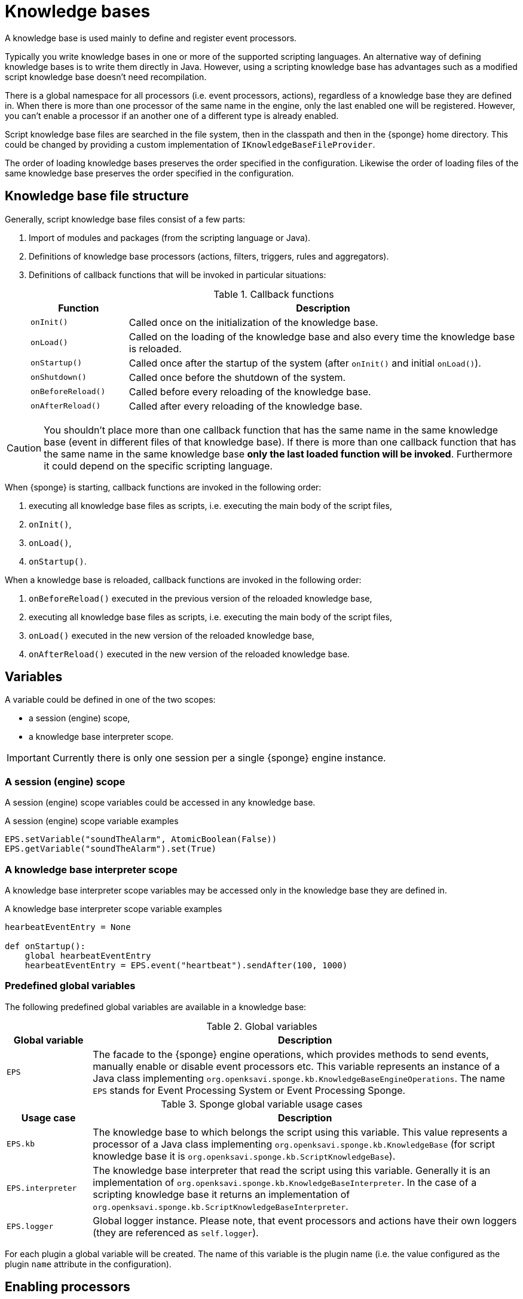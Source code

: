 = Knowledge bases
A knowledge base is used mainly to define and register event processors.

Typically you write knowledge bases in one or more of the supported scripting languages. An alternative way of defining knowledge bases is to write them directly in Java. However, using a scripting knowledge base has advantages such as a modified script knowledge base doesn't need recompilation.

There is a global namespace for all processors (i.e. event processors, actions), regardless of a knowledge base they are defined in. When there is more than one processor of the same name in the engine, only the last enabled one will be registered. However, you can't enable a processor if an another one of a different type is already enabled.

Script knowledge base files are searched in the file system, then in the classpath and then in the {sponge} home directory. This could be changed by providing a custom implementation of `IKnowledgeBaseFileProvider`.

The order of loading knowledge bases preserves the order specified in the configuration. Likewise the order of loading files of the same knowledge base preserves the order specified in the configuration.

== Knowledge base file structure
Generally, script knowledge base files consist of a few parts:

. Import of modules and packages (from the scripting language or Java).
. Definitions of knowledge base processors (actions, filters, triggers, rules and aggregators).
. Definitions of callback functions that will be invoked in particular situations:
+
.Callback functions
[cols="1,4"]
|===
|Function |Description

|`onInit()`
|Called once on the initialization of the knowledge base.

|`onLoad()`
|Called on the loading of the knowledge base and also every time the knowledge base is reloaded.

|`onStartup()`
|Called once after the startup of the system (after `onInit()` and initial `onLoad()`).

|`onShutdown()`
|Called once before the shutdown of the system.

|`onBeforeReload()`
|Called before every reloading of the knowledge base.

|`onAfterReload()`
|Called after every reloading of the knowledge base.
|===

CAUTION: You shouldn't place more than one callback function that has the same name in the same knowledge base (event in different files of that knowledge base). If there is more than one callback function that has the same name in the same knowledge base *only the last loaded function will be invoked*. Furthermore it could depend on the specific scripting language.

When {sponge} is starting, callback functions are invoked in the following order:

. executing all knowledge base files as scripts, i.e. executing the main body of the script files,
. `onInit()`,
. `onLoad()`,
. `onStartup()`.

When a knowledge base is reloaded, callback functions are invoked in the following order:

. `onBeforeReload()` executed in the previous version of the reloaded knowledge base,
. executing all knowledge base files as scripts, i.e. executing the main body of the script files,
. `onLoad()` executed in the new version of the reloaded knowledge base,
. `onAfterReload()` executed in the new version of the reloaded knowledge base.

== Variables
A variable could be defined in one of the two scopes:

* a session (engine) scope,
* a knowledge base interpreter scope.

IMPORTANT: Currently there is only one session per a single {sponge} engine instance.

=== A session (engine) scope
A session (engine) scope variables could be accessed in any knowledge base.

.A session (engine) scope variable examples
[source,python]
----
EPS.setVariable("soundTheAlarm", AtomicBoolean(False))
EPS.getVariable("soundTheAlarm").set(True)
----

=== A knowledge base interpreter scope
A knowledge base interpreter scope variables may be accessed only in the knowledge base they are defined in.

.A knowledge base interpreter scope variable examples
[source,python]
----
hearbeatEventEntry = None

def onStartup():
    global hearbeatEventEntry
    hearbeatEventEntry = EPS.event("heartbeat").sendAfter(100, 1000)
----

=== Predefined global variables
The following predefined global variables are available in a knowledge base:

.Global variables
[cols="1,5"]
|===
|Global variable |Description

|`EPS`
|The facade to the {sponge} engine operations, which provides methods to send events, manually enable or disable event processors etc. This variable represents an instance of a Java class implementing `org.openksavi.sponge.kb.KnowledgeBaseEngineOperations`. The name `EPS` stands for Event Processing System or Event Processing Sponge.
|===

.Sponge global variable usage cases
[cols="1,5"]
|===
|Usage case |Description

|`EPS.kb`
|The knowledge base to which belongs the script using this variable. This value represents a processor of a Java class implementing `org.openksavi.sponge.kb.KnowledgeBase` (for script knowledge base it is `org.openksavi.sponge.kb.ScriptKnowledgeBase`).

|`EPS.interpreter` 
|The knowledge base interpreter that read the script using this variable. Generally it is an implementation of `org.openksavi.sponge.kb.KnowledgeBaseInterpreter`. In the case of a scripting knowledge base it returns an implementation of `org.openksavi.sponge.kb.ScriptKnowledgeBaseInterpreter`.

|`EPS.logger`
|Global logger instance. Please note, that event processors and actions have their own loggers (they are referenced as `self.logger`).
|===

For each plugin a global variable will be created. The name of this variable is the plugin name (i.e. the value configured as the plugin `name` attribute in the configuration).

== Enabling processors
Processors could be enabled:

* by auto-enable (this is the default setting for script-based processors),
* manually.

=== Auto-enable
{sponge} automatically enables all processors (i.e. actions, filters, triggers, rules and aggregators) defined in a knowledge base. This is done just before invoking `onLoad` callback function in the knowledge base.

CAUTION: Processors defined in script knowledge bases have to extend the correct base classes, otherwise they wouldn't be enabled automatically.

Auto-enable scans only for processors defined in the scripting knowledge base. Enabling Java-based processors have to be done manually.

You may turn off auto-enable by setting `autoEnable` configuration parameter to `false`. In that case you have to enable processors manually.

=== Manual enabling
In most cases enabling processors manually should be done in `onLoad` callback function.

To manually enable any script-based processors in the script knowledge base you may use `EPS.enable()` to enable one processor and `EPS.enableAll()` to enable many processors.

.Enabling script-based processor example
[source,python]
----
def onLoad:
    EPS.enable(TriggerA)
----

.Enabling script-based processors example
[source,python]
----
def onLoad:
    EPS.enableAll(Trigger1, Trigger3)
----

To manually enable any Java-based processors in the script knowledge base you may use `EPS.enableJava()` and `EPS.enableJavaAll()`.

.Enabling Java-based processor example
[source,python]
----
def onLoad():
    EPS.enableJava(SameSourceJavaRule)
----

== Disabling processors
Processors could be disabled only manually. To disable any script-based processors in the script knowledge base you may use `EPS.disable()` to disable one processor and `EPS.disableAll()` to disable many processors.

.Disabling script-based processor example
[source,python]
----
def onLoad:
    EPS.disable(EchoAction)
----

To disable any Java-based processors in the script knowledge base you may use `EPS.disableJava()` and `EPS.disableJavaAll()`.

.Disabling Java-based processor example
[source,python]
----
def onLoad():
    EPS.disableJava(SameSourceJavaRule)
----

== Loading knowledge base from an additional file
{sponge} gives the possibility to define a knowledge base in a few files. In order to do that, in the configuration file in the `<engine>` section you may define which files should be loaded by adding `<file>` tags to `<knowledgeBase>`. Additional files could also be loaded from a knowledge base level.

[source,python]
----
EPS.kb.load("triggers.py")
----

****
When the same name is used for a new processor, the previous definition will be replaced with the new one. However, this behavior could depend on the specific scripting language.
****

== Reloading
While the system is working a situation may happen that there will be a need for a dynamic modification of event processors, for example to add a new rule or remove an existing one. It is possible to do it without the need of shutting down and then starting the system again. However, depending on the specific interactions and taking into account differences in third-party implementations of scripting languages, it sometimes may lead to problems, so it should be used carefully.

When {sponge} global variables are used (session or knowledge base interpreter scope) and you don't want them to be changed after reloading of the knowledge base, you should place their declarations or definitions in `onInit()` callback functions rather than simply in the main script or in `onLoad()`. That is because the main script and `onLoad()` are always executed during reloading but `onInit()` function is not.

When reloading the system, the configuration file is not loaded again. If the changes in this file (e.g. registering a new plugin) are to be visible in the system, the only way is to restart.

When the {sponge} engine is being reloaded, the previously defined processors will not be removed from the registry. When a processor definition has changed in the file being reloaded, it will be auto-enabled so that it is registered once more in the system with the new definition. If auto-enable is off, then `EPS.enable` method must be invoked. In that case `EPS.enable` should be placed in `onLoad()` callback function.

WARNING: If auto-enable is on (this is the default setting), then all processors will be enabled after reloading, even processors that have been manually disabled before.

CAUTION: There is a limitation in reloading a knowledge base that uses event set processors (i.e. rules, aggregators). When there are existing instances of event set processors, they will be dismissed.

== Use of many knowledge base files
As mentioned before, {sponge} provides the possibility to read a knowledge base from many files. Dividing a knowledge base into a few files allows in an easy way to separate some functionalities.

The order in which the files are loaded is important. The files will be loaded in such order in which they were placed in the configuration.

Because of the names of events and event processors must be unique you should create a consistent convention of naming.

== Synchronization of processes in a knowledge base
{sponge} is a multi-threaded system. Attention should be payed then so that event processors defined in the knowledge base provide safe access to  shared resources. This could be achieved in various ways using Java or scripting language mechanisms.

{sponge} engine operations are thread-safe.

== Java knowledge base

.Example of sending events from within a Java knowledge base
[source,java]
----
public class TestKnowledgeBase extends JavaKnowledgeBase { // <1>

    @Override
    public void onStartup() {
        getEPS().event("e1").set("mark", 1).sendAfter(100); // <2>
    }
}
----
<1> The definition of the Java-based knowledge base class.
<2> Makes an event of type (name) `e1` with an attribute `mark` set to `1` and schedules it to be sent after `1` second.


== Scripting knowledge bases interoperability
There are some limitation in the interoperability between scripting knowledge bases:

* You shouldn't pass knowledge base interpreter scope variables from one knowledge base to another. Even if they are written in the same scripting language. This is because each knowledge base has its own instance of an interpreter.
* Data structures used to communicate between different knowledge bases should by rather Java types or simple types that would be handled smoothly by Java implementations of scripting languages (for example Jython). For example you shouldn't use a script-based plugin in knowledge bases other than the one in which this plugin has been defined.
* Using more than one knowledge bases using the same scripting language may cause problems in certain situations due to the internal implementations of scripting language interpreters.

== Useful knowledge base commands

.Safely shutdown {sponge}
[source,python]
----
EPS.engine.requestShutdown()
----

.Make and send a new event.
[source,python]
----
EPS.event("alarm").event("severity", 10).send()
----

.Print registered (i.e. enabled) triggers.
[source,python]
----
print EPS.engine.triggers
----

.Print registered rule groups.
[source,python]
----
print EPS.engine.ruleGroups
----

.Print instances of the first rule group.
[source,python]
----
print EPS.engine.ruleGroups[0].rules
----

.Print registered aggregator groups.
[source,python]
----
print EPS.engine.aggregatorGroups
----

For more information see {sponge} JavaDoc.